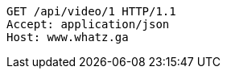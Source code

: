 [source,http,options="nowrap"]
----
GET /api/video/1 HTTP/1.1
Accept: application/json
Host: www.whatz.ga

----